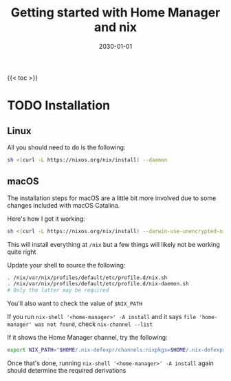 #+title: Getting started with Home Manager and nix
#+date: 2030-01-01
#+draft: true

{{< toc >}}

* TODO Installation

** Linux

All you should need to do is the following:

#+begin_src bash
sh <(curl -L https://nixos.org/nix/install) --daemon
#+end_src

** macOS

The installation steps for macOS are a little bit more involved due to some changes included with macOS Catalina.

Here's how I got it working:

#+begin_src bash
sh <(curl -L https://nixos.org/nix/install) --darwin-use-unencrypted-nix-store-volume --daemon
#+end_src

This will install everything at ~/nix~ but a few things will likely not be working quite right

Update your shell to source the following:

#+begin_src bash
. /nix/var/nix/profiles/default/etc/profile.d/nix.sh
. /nix/var/nix/profiles/default/etc/profile.d/nix-daemon.sh
# Only the latter may be required
#+end_src

You'll also want to check the value of ~$NIX_PATH~

If you run ~nix-shell '<home-manager>' -A install~ and it says ~file 'home-manager' was not found~, check ~nix-channel --list~

If it shows the Home Manager channel, try the following:

#+begin_src bash
export NIX_PATH="$HOME/.nix-defexpr/channels:nixpkgs=$HOME/.nix-defexpr/channels/nixpkgs:$NIX_PATH"
#+end_src

Once that's done, running ~nix-shell '<home-manager>' -A install~ again should determine the required derivations
